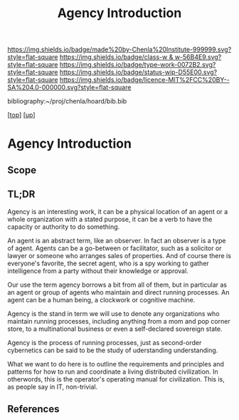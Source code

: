 #   -*- mode: org; fill-column: 60 -*-

#+TITLE: Agency Introduction
#+STARTUP: showall
#+TOC: headlines 4
#+PROPERTY: filename

[[https://img.shields.io/badge/made%20by-Chenla%20Institute-999999.svg?style=flat-square]] 
[[https://img.shields.io/badge/class-w & w-56B4E9.svg?style=flat-square]]
[[https://img.shields.io/badge/type-work-0072B2.svg?style=flat-square]]
[[https://img.shields.io/badge/status-wip-D55E00.svg?style=flat-square]]
[[https://img.shields.io/badge/licence-MIT%2FCC%20BY--SA%204.0-000000.svg?style=flat-square]]

bibliography:~/proj/chenla/hoard/bib.bib

[[[../../index.org][top]]] [[[../index.org][up]]]

* Agency Introduction
:PROPERTIES:
:CUSTOM_ID:
:Name:     /home/deerpig/proj/chenla/warp/06/32/intro.org
:Created:  2018-05-03T10:42@Prek Leap (11.642600N-104.919210W)
:ID:       057c9780-e29c-4854-8b5e-632321cea3f9
:VER:      578591026.526472728
:GEO:      48P-491193-1287029-15
:BXID:     proj:QPK0-2536
:Class:    primer
:Type:     work
:Status:   wip
:Licence:  MIT/CC BY-SA 4.0
:END:

** Scope
** TL;DR

Agency is an interesting work, it can be a physical location of an
agent or a whole organization with a stated purpose, it can be a verb
to have the capacity or authority to do something.

An agent is an abstract term, like an observer.  In fact an observer
is a type of agent.  Agents can be a go-between or facilitator, such
as a solicitor or lawyer or someone who arranges sales of properties.
And of course there is everyone's favorite, the secret agent, who is a
spy working to gather intelligence from a party without their
knowledge or approval.

Our use the term agency borrows a bit from all of them, but in
particular as an agent or group of agents who maintain and direct
running processes.  An agent can be a human being, a clockwork or
cognitive machine.

Agency is the stand in term we will use to denote any organizations
who maintain running processes, including anything from a mom and pop
corner store, to a multinational business or even a self-declared
sovereign state.

Agency is the process of running processes, just as second-order
cybernetics can be said to be the study of uderstanding understanding.

What we want to do here is to outline the requirements and principles
and patterns for how to run and coordinate a living distributed
civilization.  In otherwords, this is the operator's operating manual
for civilization.  This is, as people say in IT, non-trivial.

** References

